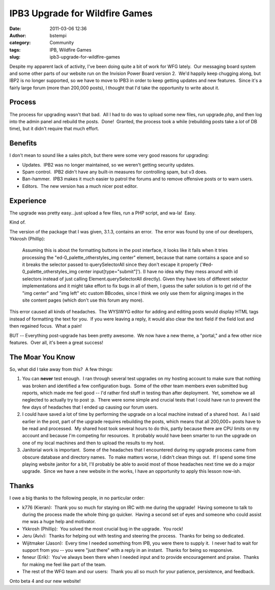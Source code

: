 IPB3 Upgrade for Wildfire Games
###############################
:date: 2011-03-06 12:36
:author: bstempi
:category: Community
:tags: IPB, Wildfire Games
:slug: ipb3-upgrade-for-wildfire-games

Despite my apparent lack of activity, I've been doing quite a bit of
work for WFG lately.  Our messaging board system and some other parts of
our website run on the Invision Power Board version 2.  We'd happily
keep chugging along, but IBP2 is no longer supported, so we have to move
to IPB3 in order to keep getting updates and new features.  Since it's a
fairly large forum (more than 200,000 posts), I thought that I'd take
the opportunity to write about it.

Process
=======

The process for upgrading wasn't that bad.  All I had to do was to
upload some new files, run upgrade.php, and then log into the admin
panel and rebuild the posts.  Done!  Granted, the process took a while
(rebuilding posts take a *lot* of DB time), but it didn't require that
much effort.

Benefits
========

I don't mean to sound like a sales pitch, but there were some very good
reasons for upgrading:

-  Updates.  IPB2 was no longer maintained, so we weren't getting
   security updates.
-  Spam control.  IPB2 didn't have any built-in measures for controlling
   spam, but v3 does.
-  Ban-hammer.  IPB3 makes it much easier to patrol the forums and to
   remove offensive posts or to warn users.
-  Editors.  The new version has a much nicer post editor.

Experience
==========

The upgrade was pretty easy...just upload a few files, run a PHP script,
and wa-la!  Easy.

Kind of.

The version of the package that I was given, 3.1.3, contains an error.
 The error was found by one of our developers, Ykkrosh (Phillip):

    Assuming this is about the formatting buttons in the post interface,
    it looks like it fails when it tries processing the
    "ed-0\_palette\_otherstyles\_img center" element, because that name
    contains a space and so it breaks the selector passed to
    querySelectorAll since they don't escape it properly
    ('#ed-0\_palette\_otherstyles\_img center input[type="submit"]'). (I
    have no idea why they mess around with id selectors instead of just
    calling Element.querySelectorAll directly). Given they have lots of
    different selector implementations and it might take effort to fix
    bugs in all of them, I guess the safer solution is to get rid of the
    "img center" and "img left" etc custom BBcodes, since I think we
    only use them for aligning images in the site content pages (which
    don't use this forum any more).

This error caused all kinds of headaches.  The WYSIWYG editor for adding
and editing posts would display HTML tags instead of formatting the text
for you.  If you were leaving a reply, it would also clear the text
field if the field lost and then regained focus.  What a pain!

BUT -- Everything post-upgrade has been pretty awesome.  We now have a
new theme, a "portal," and a few other nice features.  Over all, it's
been a great success!

The Moar You Know
=================

So, what did I take away from this?  A few things:

#. You can **never** test enough.  I ran through several test upgrades
   on my hosting account to make sure that nothing was broken and
   identified a few configuration bugs.  Some of the other team members
   even submitted bug reports, which made me feel good -- I'd rather
   find stuff in testing than after deployment.  Yet, somehow we all
   neglected to actually try to post :p.  There were some simple and
   crucial tests that I could have run to prevent the few days of
   headaches that I ended up causing our forum users.
#. I could have saved a lot of time by performing the upgrade on a local
   machine instead of a shared host.  As I said earlier in the post,
   part of the upgrade requires rebuilding the posts, which means that
   all 200,000+ posts have to be read and processed.  My shared host
   took several hours to do this, partly because there are CPU limits on
   my account and because I'm competing for resources.  It probably
   would have been smarter to run the upgrade on one of my local
   machines and then to upload the results to my host.
#. Janitorial work is important.  Some of the headaches that I
   encountered during my upgrade process came from obscure database and
   directory names.  To make matters worse, I didn't clean things out.
    If I spend some time playing website janitor for a bit, I'll
   probably be able to avoid most of those headaches next time we do a
   major upgrade.  Since we have a new website in the works, I have an
   opportunity to apply this lesson now-ish.

Thanks
======

I owe a big thanks to the following people, in no particular order:

-  k776 (Kieran):  Thank you so much for staying on IRC with me during
   the upgrade!  Having someone to talk to during the process made the
   whole thing go quicker.  Having a second set of eyes and someone who
   could assist me was a huge help and motivator.
-  Ykkrosh (Phillip):  You solved the most crucial bug in the upgrade.
    You rock!
-  Jeru (Aviv):  Thanks for helping out with testing and steering the
   process.  Thanks for being so dedicated.
-  Wijitmaker (Jason):  Every time I needed something from IPB, you were
   there to supply it.  I never had to wait for support from you -- you
   were "just there" with a reply in an instant.  Thanks for being so
   responsive.
-  feneur (Erik):  You've always been there when I needed input and to
   provide encouragement and praise.  Thanks for making me feel like
   part of the team.
-  The rest of the WFG team and our users:  Thank you all so much for
   your patience, persistence, and feedback.

Onto beta 4 and our new website!
